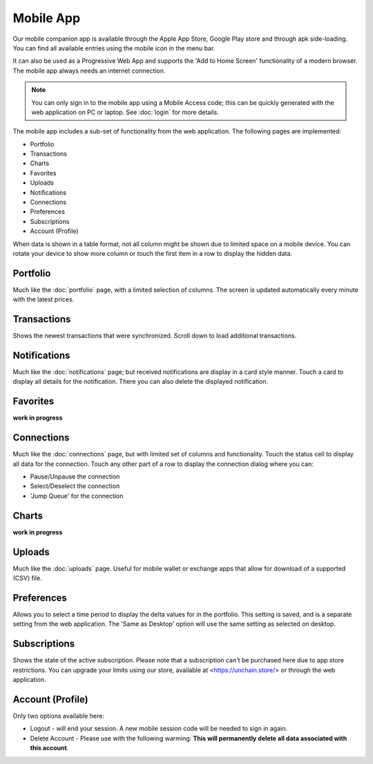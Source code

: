######################
Mobile App
######################

Our mobile companion app is available through the Apple App Store, Google Play store and through apk side-loading. You can find all available entries using the mobile icon in the menu bar. 

It can also be used as a Progressive Web App and supports the 'Add to Home Screen' functionality of a modern browser. The mobile app always needs an internet connection. 

.. note::

   You can only sign in to the mobile app using a Mobile Access code; this can be quickly generated with the web application on PC or laptop. See :doc:`login` for more details.

The mobile app includes a sub-set of functionality from the web application. The following pages are implemented:

* Portfolio
* Transactions
* Charts
* Favorites
* Uploads
* Notifications
* Connections
* Preferences
* Subscriptions
* Account (Profile)

When data is shown in a table format, not all column might be shown due to limited space on a mobile device. You can rotate your device to show more column or touch the first item in a row to display the hidden data. 

======================
Portfolio
======================

Much like the :doc:`portfolio` page, with a limited selection of columns. The screen is updated automatically every minute with the latest prices. 

======================
Transactions
======================

Shows the newest transactions that were synchronized. Scroll down to load additional transactions. 

======================
Notifications
======================

Much like the :doc:`notifications` page; but received notifications are display in a card style manner. Touch a card to display all details for the notification. There you can also delete the displayed notification. 

======================
Favorites
======================

**work in progress**

======================
Connections
======================

Much like the :doc:`connections` page, but with limited set of columns and functionality. Touch the status cell to display all data for the connection. Touch any other part of a row to display the connection dialog where you can: 

* Pause/Unpause the connection
* Select/Deselect the connection
* 'Jump Queue' for the connection

======================
Charts
======================

**work in progress**

======================
Uploads
======================

Much like the :doc:`uploads` page. Useful for mobile wallet or exchange apps that allow for download of a supported (CSV) file. 

======================
Preferences
======================

Allows you to select a time period to display the delta values for in the portfolio. This setting is saved, and is a separate setting from the web application. The 'Same as Desktop' option will use the same setting as selected on desktop. 

======================
Subscriptions
======================

Shows the state of the active subscription. Please note that a subscription can't be purchased here due to app store restrictions. You can upgrade your limits using our store, available at <https://unchain.store/> or through the web application. 

======================
Account (Profile)
======================

Only two options available here:

* Logout - will end your session. A new mobile session code will be needed to sign in again.
* Delete Account - Please use with the following warming: **This will permanently delete all data associated with this account**.  
